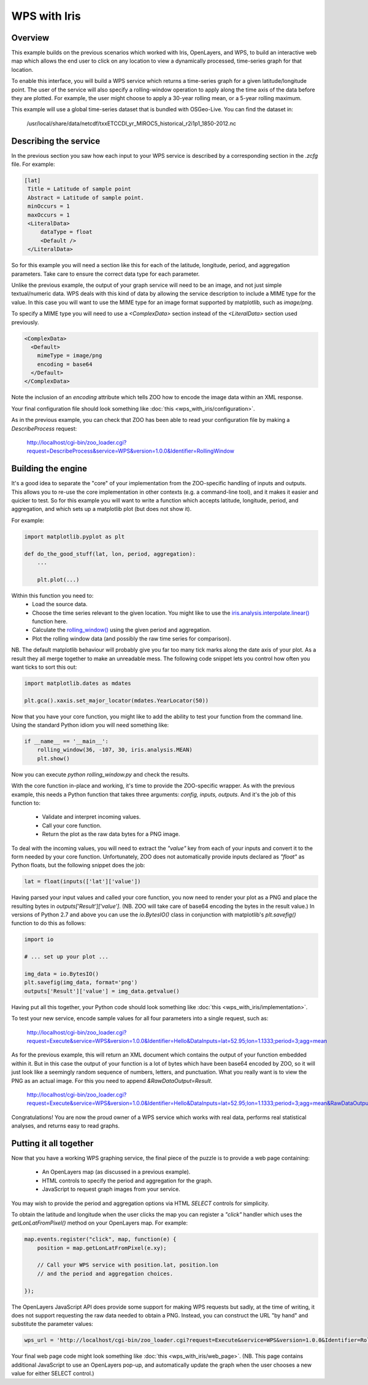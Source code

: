 =============
WPS with Iris
=============

Overview
--------

This example builds on the previous scenarios which worked with Iris,
OpenLayers, and WPS, to build an interactive web map which allows the
end user to click on any location to view a dynamically processed,
time-series graph for that location.

To enable this interface, you will build a WPS service which returns a
time-series graph for a given latitude/longitude point. The user of the
service will also specify a rolling-window operation to apply along the
time axis of the data before they are plotted. For example, the user might
choose to apply a 30-year rolling mean, or a 5-year rolling maximum.

This example will use a global time-series dataset that is bundled with
OSGeo-Live. You can find the dataset in:

    /usr/local/share/data/netcdf/txxETCCDI_yr_MIROC5_historical_r2i1p1_1850-2012.nc

Describing the service
----------------------

In the previous section you saw how each input to your WPS service is
described by a corresponding section in the `.zcfg` file. For example:

.. code-block:: none

  [lat]
   Title = Latitude of sample point
   Abstract = Latitude of sample point.
   minOccurs = 1
   maxOccurs = 1
   <LiteralData>
       dataType = float
       <Default />
   </LiteralData>

So for this example you will need a section like this for each of the
latitude, longitude, period, and aggregation parameters. Take care to
ensure the correct data type for each parameter.

Unlike the previous example, the output of your graph service will need
to be an image, and not just simple textual/numeric data. WPS deals with
this kind of data by allowing the service description to include a MIME
type for the value. In this case you will want to use the MIME type for
an image format supported by matplotlib, such as `image/png`.

To specify a MIME type you will need to use a `<ComplexData>` section
instead of the `<LiteralData>` section used previously.

.. code-block:: none

   <ComplexData>
     <Default>
       mimeType = image/png
       encoding = base64
     </Default>
   </ComplexData>

Note the inclusion of an `encoding` attribute which tells ZOO how to
encode the image data within an XML response.

Your final configuration file should look something like
:doc:`this <wps_with_iris/configuration>`.

As in the previous example, you can check that ZOO has been able to read
your configuration file by making a `DescribeProcess` request:

    http://localhost/cgi-bin/zoo_loader.cgi?request=DescribeProcess&service=WPS&version=1.0.0&Identifier=RollingWindow


Building the engine
-------------------

It's a good idea to separate the "core" of your implementation from the
ZOO-specific handling of inputs and outputs. This allows you to re-use
the core implementation in other contexts (e.g. a command-line tool),
and it makes it easier and quicker to test. So for this example you will
want to write a function which accepts latitude, longitude, period, and
aggregation, and which sets up a matplotlib plot (but does not show it).

For example:

.. code-block:: python

    import matplotlib.pyplot as plt

    def do_the_good_stuff(lat, lon, period, aggregation):
        ...

        plt.plot(...)

Within this function you need to:
 * Load the source data.
 * Choose the time series relevant to the given location.
   You might like to use the `iris.analysis.interpolate.linear()
   <http://scitools.org.uk/iris/docs/latest/iris/iris/analysis/interpolate.html#iris.analysis.interpolate.linear>`_ function here.
 * Calculate the `rolling_window()
   <http://scitools.org.uk/iris/docs/latest/iris/iris/cube.html#iris.cube.Cube.rolling_window>`_
   using the given period and aggregation.
 * Plot the rolling window data (and possibly the raw time series for
   comparison).

NB. The default matplotlib behaviour will probably give you far too many
tick marks along the date axis of your plot. As a result they all merge
together to make an unreadable mess. The following code snippet lets you
control how often you want ticks to sort this out:

.. code-block:: python

    import matplotlib.dates as mdates

    plt.gca().xaxis.set_major_locator(mdates.YearLocator(50))

Now that you have your core function, you might like to add the ability
to test your function from the command line. Using the standard Python
idiom you will need something like:

.. code-block:: python

    if __name__ == '__main__':
        rolling_window(36, -107, 30, iris.analysis.MEAN)
        plt.show()

Now you can execute `python rolling_window.py` and check the results.

With the core function in-place and working, it's time to provide the
ZOO-specific wrapper. As with the previous example, this needs a Python
function that takes three arguments: `config, inputs, outputs`. And it's
the job of this function to:

 * Validate and interpret incoming values.
 * Call your core function.
 * Return the plot as the raw data bytes for a PNG image.

To deal with the incoming values, you will need to extract the `"value"`
key from each of your inputs and convert it to the form needed by your
core function. Unfortunately, ZOO does not automatically provide inputs
declared as `"float"` as Python floats, but the following snippet does
the job:

.. code-block:: python

   lat = float(inputs(['lat']['value'])

Having parsed your input values and called your core function, you now
need to render your plot as a PNG and place the resulting bytes in
`outputs['Result']['value']`. (NB. ZOO will take care of base64 encoding
the bytes in the result value.) In versions of Python 2.7 and above you
can use the `io.BytesIO()` class in conjunction with matplotlib's
`plt.savefig()` function to do this as follows:

.. code-block:: python

    import io

    # ... set up your plot ...

    img_data = io.BytesIO()
    plt.savefig(img_data, format='png')
    outputs['Result']['value'] = img_data.getvalue()

Having put all this together, your Python code should look something
like :doc:`this <wps_with_iris/implementation>`.

To test your new service, encode sample values for all four parameters
into a single request, such as:

   http://localhost/cgi-bin/zoo_loader.cgi?request=Execute&service=WPS&version=1.0.0&Identifier=Hello&DataInputs=lat=52.95;lon=1.1333;period=3;agg=mean

As for the previous example, this will return an XML document which
contains the output of your function embedded within it. But in this
case the output of your function is a lot of bytes which have been
base64 encoded by ZOO, so it will just look like a seemingly random
sequence of numbers, letters, and punctuation. What you really want is
to view the PNG as an actual image. For this you need to append
`&RawDataOutput=Result`.

   http://localhost/cgi-bin/zoo_loader.cgi?request=Execute&service=WPS&version=1.0.0&Identifier=Hello&DataInputs=lat=52.95;lon=1.1333;period=3;agg=mean&RawDataOutput=Result

Congratulations! You are now the proud owner of a WPS service which
works with real data, performs real statistical analyses, and returns
easy to read graphs.


Putting it all together
-----------------------

Now that you have a working WPS graphing service, the final piece of
the puzzle is to provide a web page containing:

 * An OpenLayers map (as discussed in a previous example).
 * HTML controls to specify the period and aggregation for the graph.
 * JavaScript to request graph images from your service.

You may wish to provide the period and aggregation options via HTML
`SELECT` controls for simplicity.

To obtain the latitude and longitude when the user clicks the map you
can register a `"click"` handler which uses the `getLonLatFromPixel()`
method on your OpenLayers map. For example:

.. code-block:: javascript

    map.events.register("click", map, function(e) {
        position = map.getLonLatFromPixel(e.xy);

        // Call your WPS service with position.lat, position.lon
        // and the period and aggregation choices.

    });

The OpenLayers JavaScript API does provide some support for making WPS
requests but sadly, at the time of writing, it does not support
requesting the raw data needed to obtain a PNG. Instead, you can
construct the URL "by hand" and substitute the parameter values:

.. code-block:: javascript

    wps_url = 'http://localhost/cgi-bin/zoo_loader.cgi?request=Execute&service=WPS&version=1.0.0&Identifier=RollingWindow&DataInputs=lat=' + position.lat + ';lon=' + position.lon + ';agg=' + agg + ';period=' + period + '&RawDataOutput=Result@mimeType=image/png';

Your final web page code might look something like
:doc:`this <wps_with_iris/web_page>`. (NB. This page contains additional
JavaScript to use an OpenLayers pop-up, and automatically update the
graph when the user chooses a new value for either SELECT control.)
